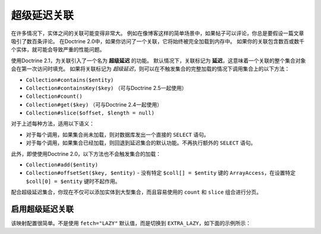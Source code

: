超级延迟关联
=======================

.. versionadded:: 2.1

在许多情况下，实体之间的关联可能变得非常大。
例如在像博客这样的简单场景中，如果帖子可以评论，你总是要假设一篇文章吸引了数百条评论。
在Doctrine 2.0中，如果你访问了一个关联，它将始终被完全加载到内存中。
如果你的关联包含数百或数千个实体，就可能会导致严重的性能问题。

使用Doctrine 2.1，为关联引入了一个名为 **超级延迟** 的功能。
默认情况下，关联标记为 **延迟**，这意味着一个关联的整个集合对象会在第一次访问时填充。
如果将关联标记为 *超级延迟*，则可以在不触发集合的完整加载的情况下调用集合上的以下方法：

-  ``Collection#contains($entity)``
-  ``Collection#containsKey($key)`` （可与Doctrine 2.5一起使用）
-  ``Collection#count()``
-  ``Collection#get($key)`` （可与Doctrine 2.4一起使用）
-  ``Collection#slice($offset, $length = null)``

对于上述每种方法，适用以下语义：

-  对于每个调用，如果集合尚未加载，则对数据库发出一个直接的 ``SELECT`` 语句。
-  对于每个调用，如果集合已经加载，则回退到延迟集合的默认功能。不再执行额外的 ``SELECT`` 语句。

此外，即使使用Doctrine 2.0，以下方法也不会触发集合的加载：

-  ``Collection#add($entity)``
-  ``Collection#offsetSet($key, $entity)`` - 没有特定 ``$coll[] = $entity`` 键的 ``ArrayAccess``，在设置特定
   ``$coll[0] = $entity`` 键时不起作用。

配合超级延迟集合，你现在不仅可以添加实体到大型集合，而且容易使用的 ``count`` 和 ``slice`` 组合进行分页。

启用超级延迟关联
~~~~~~~~~~~~~~~~~~~~~~~~~~~~~~~~

该映射配置很简单。不是使用 ``fetch="LAZY"`` 默认值，而是切换到 ``EXTRA_LAZY``，如下面的示例所示：

.. configuration-block::

    .. code-block:: php

        <?php
        namespace Doctrine\Tests\Models\CMS;

        /**
         * @Entity
         */
        class CmsGroup
        {
            /**
             * @ManyToMany(targetEntity="CmsUser", mappedBy="groups", fetch="EXTRA_LAZY")
             */
            public $users;
        }

    .. code-block:: xml

        <?xml version="1.0" encoding="UTF-8"?>
        <doctrine-mapping xmlns="http://doctrine-project.org/schemas/orm/doctrine-mapping"
              xmlns:xsi="http://www.w3.org/2001/XMLSchema-instance"
              xsi:schemaLocation="http://doctrine-project.org/schemas/orm/doctrine-mapping
                                  http://www.doctrine-project.org/schemas/orm/doctrine-mapping.xsd">

            <entity name="Doctrine\Tests\Models\CMS\CmsGroup">
                <!-- ... -->
                <many-to-many field="users" target-entity="CmsUser" mapped-by="groups" fetch="EXTRA_LAZY" />
            </entity>
        </doctrine-mapping>

    .. code-block:: yaml

        Doctrine\Tests\Models\CMS\CmsGroup:
          type: entity
          # ...
          manyToMany:
            users:
              targetEntity: CmsUser
              mappedBy: groups
              fetch: EXTRA_LAZY
